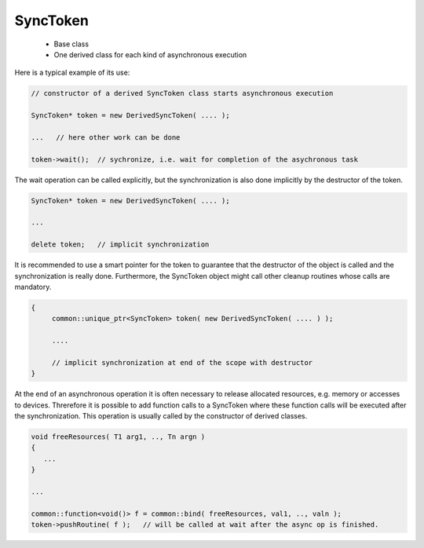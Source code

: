 SyncToken
=========

 * Base class
 * One derived class for each kind of asynchronous execution

Here is a typical example of its use:

.. code-block:: c++

   // constructor of a derived SyncToken class starts asynchronous execution

   SyncToken* token = new DerivedSyncToken( .... );  

   ...   // here other work can be done

   token->wait();  // sychronize, i.e. wait for completion of the asychronous task

The wait operation can be called explicitly, but the synchronization is also done
implicitly by the destructor of the token.

.. code-block:: c++

   SyncToken* token = new DerivedSyncToken( .... );  

   ...

   delete token;   // implicit synchronization

It is recommended to use a smart pointer for the token to guarantee that the
destructor of the object is called and the synchronization is really done.
Furthermore, the SyncToken object might call other cleanup routines whose
calls are mandatory.

.. code-block:: c++

   {
        common::unique_ptr<SyncToken> token( new DerivedSyncToken( .... ) );

        ....

        // implicit synchronization at end of the scope with destructor
   }

At the end of an asynchronous operation it is often necessary to release allocated
resources, e.g. memory or accesses to devices. Threrefore it is possible to add
function calls to a SyncToken where these function calls will be executed after the synchronization.
This operation is usually called by the constructor of derived classes.

.. code-block:: c++

    void freeResources( T1 arg1, .., Tn argn )
    {
       ...
    }

    ...

    common::function<void()> f = common::bind( freeResources, val1, .., valn );
    token->pushRoutine( f );   // will be called at wait after the async op is finished.

